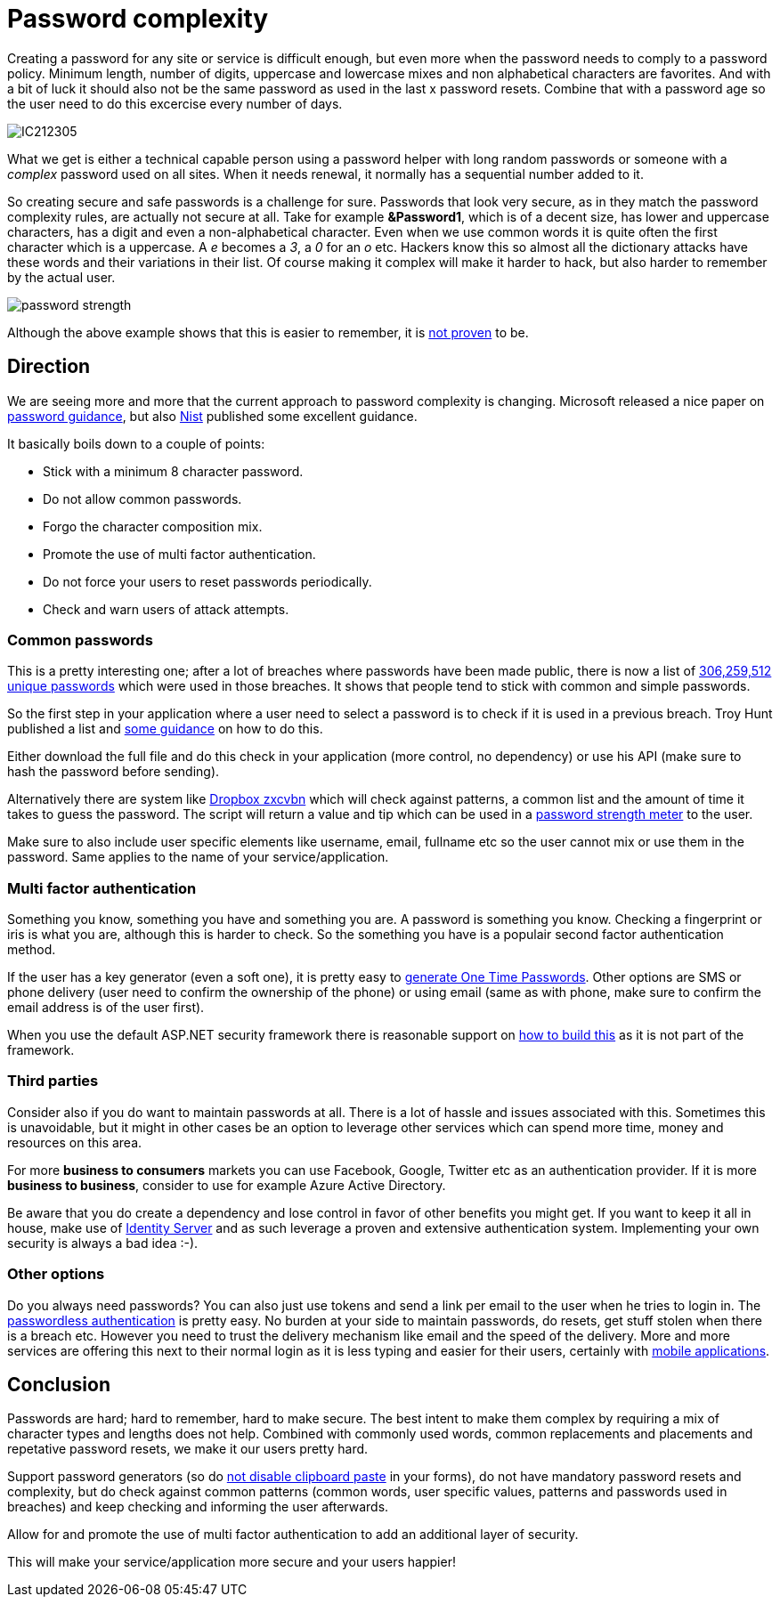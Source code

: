 = Password complexity
:hp-tags: security
:hp-alt-title: The complexity of picking a good password and what you can do as a developer
:hp-image: /images/covers/passwordcomplexity.png

Creating a password for any site or service is difficult enough, but even more when the password needs to comply to a password policy. Minimum length, number of digits, uppercase and lowercase mixes and non alphabetical characters are favorites. And with a bit of luck it should also not be the same password as used in the last x password resets. Combine that with a password age so the user need to do this excercise every number of days.

image::IC212305.gif[]

What we get is either a technical capable person using a password helper with long random passwords or someone with a _complex_ password used on all sites. When it needs renewal, it normally has a sequential number added to it. 

So creating secure and safe passwords is a challenge for sure. Passwords that look very secure, as in they match the password complexity rules, are actually not secure at all. Take for example *&Password1*, which is of a decent size, has lower and uppercase characters, has a digit and even a non-alphabetical character. Even when we use common words it is quite often the first character which is a uppercase. A _e_ becomes a _3_, a _0_ for an _o_ etc. Hackers know this so almost all the dictionary attacks have these words and their variations in their list.
Of course making it complex will make it harder to hack, but also harder to remember by the actual user.

image::password_strength.png[]

Although the above example shows that this is easier to remember, it is http://cups.cs.cmu.edu/soups/2012/proceedings/a7_Shay.pdf[not proven] to be. 

== Direction

We are seeing more and more that the current approach to password complexity is changing. Microsoft released a nice paper on https://www.microsoft.com/en-us/research/wp-content/uploads/2016/06/Microsoft_Password_Guidance-1.pdf[password guidance], but also https://www.nist.gov/itl/tig/special-publication-800-63-3[Nist] published some excellent guidance. 

It basically boils down to a couple of points:

- Stick with a minimum 8 character password. 
- Do not allow common passwords. 
- Forgo the character composition mix.
- Promote the use of multi factor authentication.
- Do not force your users to reset passwords periodically.
- Check and warn users of attack attempts.

=== Common passwords

This is a pretty interesting one; after a lot of breaches where passwords have been made public, there is now a list of https://www.troyhunt.com/introducing-306-million-freely-downloadable-pwned-passwords/[306,259,512 unique passwords] which were used in those breaches. It shows that people tend to stick with common and simple passwords.  

So the first step in your application where a user need to select a password is to check if it is used in a previous breach. Troy Hunt published a list and https://www.troyhunt.com/introducing-306-million-freely-downloadable-pwned-passwords/[some guidance] on how to do this.

Either download the full file and do this check in your application (more control, no dependency) or use his API (make sure to hash the password before sending).

Alternatively there are system like https://blogs.dropbox.com/tech/2012/04/zxcvbn-realistic-password-strength-estimation/[Dropbox zxcvbn] which will check against patterns, a common list and the amount of time it takes to guess the password. The script will return a value and tip which can be used in a https://github.com/dropbox/zxcvbn#usage[password strength meter] to the user.

Make sure to also include user specific elements like username, email, fullname etc so the user cannot mix or use them in the password. Same applies to the name of your service/application. 

=== Multi factor authentication

Something you know, something you have and something you are. A password is something you know. Checking a fingerprint or iris is what you are, although this is harder to check. So the something you have is a populair second factor authentication method. 

If the user has a key generator (even a soft one), it is pretty easy to http://brandonpotter.com/2014/09/07/implementing-free-two-factor-authentication-in-net-using-google-authenticator/[generate One Time Passwords]. Other options are SMS or phone delivery (user need to confirm the ownership of the phone) or using email (same as with phone, make sure to confirm the email address is of the user first). 

When you use the default ASP.NET security framework there is reasonable support on https://docs.microsoft.com/en-us/aspnet/mvc/overview/security/aspnet-mvc-5-app-with-sms-and-email-two-factor-authentication[how to build this] as it is not part of the framework. 

=== Third parties

Consider also if you do want to maintain passwords at all. There is a lot of hassle and issues associated with this. Sometimes this is unavoidable, but it might in other cases be an option to leverage other services which can spend more time, money and resources on this area. 

For more *business to consumers* markets you can use Facebook, Google, Twitter etc as an authentication provider. If it is more *business to business*, consider to use for example Azure Active Directory. 

Be aware that you do create a dependency and lose control in favor of other benefits you might get. If you want to keep it all in house, make use of https://identityserver.io/[Identity Server] and as such leverage a proven and extensive authentication system. Implementing your own security is always a bad idea :-).

=== Other options

Do you always need passwords? You can also just use tokens and send a link per email to the user when he tries to login in. The https://auth0.com/blog/how-passwordless-authentication-works/[passwordless authentication] is pretty easy. No burden at your side to maintain passwords, do resets, get stuff stolen when there is a breach etc. However you need to trust the delivery mechanism like email and the speed of the delivery. More and more services are offering this next to their normal login as it is less typing and easier for their users, certainly with https://www.drzon.net/posts/passwordless-login-in-mobile-apps/[mobile applications].

== Conclusion

Passwords are hard; hard to remember, hard to make secure. The best intent to make them complex by requiring a mix of character types and lengths does not help. Combined with commonly used words, common replacements and placements and repetative password resets, we make it our users pretty hard.

Support password generators (so do https://www.troyhunt.com/the-cobra-effect-that-is-disabling/[not disable clipboard paste] in your forms), do not have mandatory password resets and complexity, but do check against common patterns (common words, user specific values, patterns and passwords used in breaches) and keep checking and informing the user afterwards. 

Allow for and promote the use of multi factor authentication to add an additional layer of security. 

This will make your service/application more secure and your users happier!

